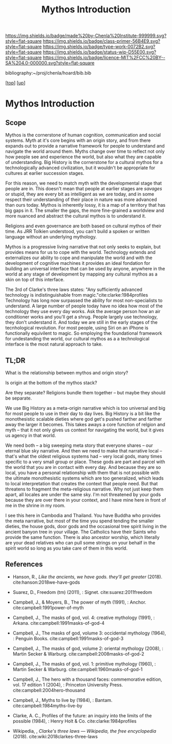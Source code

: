 #   -*- mode: org; fill-column: 60 -*-

#+TITLE: Mythos Introduction
#+STARTUP: showall
#+TOC: headlines 4
#+PROPERTY: filename

[[https://img.shields.io/badge/made%20by-Chenla%20Institute-999999.svg?style=flat-square]] 
[[https://img.shields.io/badge/class-primer-56B4E9.svg?style=flat-square]]
[[https://img.shields.io/badge/type-work-0072B2.svg?style=flat-square]]
[[https://img.shields.io/badge/status-wip-D55E00.svg?style=flat-square]]
[[https://img.shields.io/badge/licence-MIT%2FCC%20BY--SA%204.0-000000.svg?style=flat-square]]

bibliography:~/proj/chenla/hoard/bib.bib

[[[../../index.org][top]]] [[[./index.org][up]]]

* Mythos Introduction
:PROPERTIES:
:CUSTOM_ID:
:Name:     /home/deerpig/proj/chenla/warp/09/01/intro.org
:Created:  2018-04-28T12:22@Prek Leap (11.642600N-104.919210W)
:ID:       997c4246-ba4f-4969-9be8-28f0efc34783
:VER:      578164993.642778031
:GEO:      48P-491193-1287029-15
:BXID:     proj:XSW3-3303
:Class:    primer
:Type:     work
:Status:   wip
:Licence:  MIT/CC BY-SA 4.0
:END:

** Scope

Mythos is the cornerstone of human cognition, communication and social
systems.  Myth at it's core begins with an origin story, and from
there expands out to provide a narrative framework for people to
understand and navigate the world around them.  Myths change over time
to reflect not only how people see and experience the world, but also
what they are capable of understanding.  Big History is the
cornerstone for a cultural mythos for a technologically advanced
civilization, but it wouldn't be appropriate for cultures at earlier
succession stages.

For this reason, we need to match myth with the developmental stage
that people are in.  This doesn't mean that people at earlier stages
are /savages/ or stupid, they are every bit as intelligent as we are
today, and in some respect their understanding of their place in
nature was more advanced than ours today.  Mythos is inherently lossy,
it is a map of a territory that has big gaps in it.  The smaller the
gaps, the more fine-grained a worldview and more nuanced and abstract
the cultural mythos is to understand it.

Religions and even governance are both based on cultural mythos of
their time.  As JRR Tolkien understood, you can't build a spoken or
written language without an underlying mythology.

Mythos is a progressive living narrative that not only seeks to
explain, but provides means for us to cope with the world.  Technology
extends and externalizes our ability to cope and manipulate the world
and with the development of cognitive machines it provides an ideal
fondation for building an universal interface that can be used by
anyone, anywhere in the world at any stage of development by mapping
any cultural mythos as a skin on top of this interface.

The 3rd of Clarke's three laws states: "Any sufficiently advanced
technology is indistinguishable from magic."cite:clarke:1984profiles
Technology has long now surpassed the ability for most non-specialists
to understand.  A large number of people today have no idea how most
of the technology they use every day works.  Ask the average person
how an air conditioner works and you'll get a shrug.  People largely
use technology, they don't understand it.  And today we are still in
the early stages of the tecnhological revolution.  For most people,
using Siri on an iPhone is functionally equivilent to magic.  So
employing the foundational framework for undestanding the world, our
cultural mythos as a a technological interface is the most natural
approach to take.

** TL;DR

What is the relationship between mythos and origin story?

Is origin at the bottom of the mythos stack?

Are they separate?  Religions bundle them together -- but maybe
they should be separate.

We use Big History as a meta-origin narrative which is too
universal and big for most people to use in their day to day
lives.  Big History is a bit like the monothesistic scalable
dieties where god get's pushed farther and farther away the
larger it becomes.  This takes aways a core function of
 relgion and myth -- that it not only gives us context for
navigating the world, but it gives us agency in that world.

We need both -- a big sweeping meta story that everyone
shares -- our eternal blue sky narrative.  And then we need
to make that narrative local -- that's what the oldest
religious systems had -- very local gods, many times
specific to a very small group or place.  These gods are
part and parcel with the world that you are in contact with
every day.  And because they are so local, you have a
personal relationship with them that is not possible with
the ultimate monothesistic systems which are too
generalized, which leads to local interpretation that
creates the context that people need.  But that threatens to
fragment the meta-religious narrative.  Why not just keep
them apart, all locales are under the same sky.  I'm not
threatened by your gods because they are over there in your
context, and I have mine here in front of me in the shrine
in my room.

I see this here in Cambodia and Thailand.  You have Buddha
who provides the meta narrative, but most of the time you
spend tending the smaller dieties, the house gods, door gods
and the occasional tree spirit living in the ancient banyon
tree in your village.  The Catholics have their Saints who
provide the same function.  There is also ancestor worship,
which literally are your dead relatives who can pull some
strings on your behalf in the spirit world so long as you
take care of them in this world.


** References

  - Hanson, R., /Like the ancients, we have gods. they’ll get greater/
    (2018).
    cite:hanson:2018we-have-gods
  - Suarez, D., Freedom (tm) (2011), : Signet.
    cite:suarez:2011freedom
  - Campbell, J., & Moyers, B., The power of myth (1991), : Anchor.
    cite:campbell:1991power-of-myth 
  - Campbell, J., The masks of god, vol. 4: creative mythology
    (1991), : Arkana.
    cite:campbell:1991masks-of-god-4
  - Campbell, J., The masks of god, volume 3: occidental mythology
    (1964), : Penguin Books.
    cite:campbell:1991masks-of-god-3
  - Campbell, J., The masks of god, volume 2: oriental mythology
    (2008), : Martin Secker & Warburg.
    cite:campbell:2008masks-of-god-2
  - Campbell, J., The masks of god, vol. 1: primitive mythology
    (1960), : Martin Secker & Warburg.
    cite:campbell:1960masks-of-god-1
  - Campbell, J., The hero with a thousand faces: commemorative
    edition, vol. 17 edition 1 (2004), : Princeton University Press.
    cite:campbell:2004hero-thousand
  - Campbell, J., Myths to live by (1984), : Bantam. 
    cite:campbell:1984myths-live-by

  - Clarke, A. C., Profiles of the future: an inquiry into the limits
    of the possible (1984), : Henry Holt & Co.
    cite:clarke:1984profiles 

  - Wikipedia, , /Clarke's three laws --- Wikipedia, the free
    encyclopedia/ (2018).
    cite:wiki:2018clarkes-three-laws
